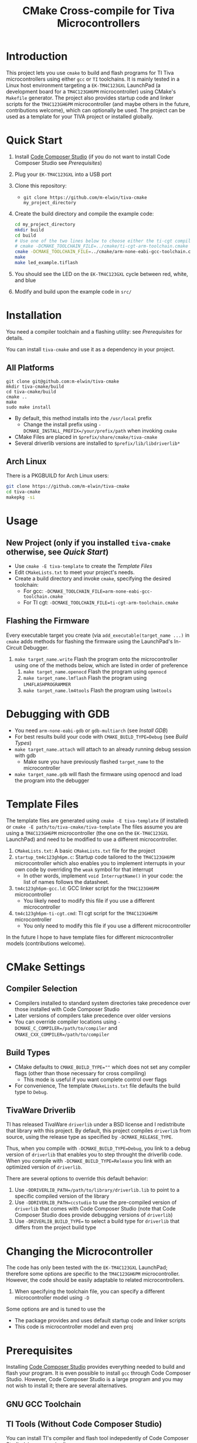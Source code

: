 #+TITLE: CMake Cross-compile for Tiva Microcontrollers
* Introduction
This project lets you use ~cmake~ to build and flash programs for TI Tiva microcontrollers using either ~gcc~ or ~TI~ toolchains.
It is mainly tested in a Linux host environment targeting a ~EK-TM4C123GXL~ LaunchPad (a development board for a ~TM4C123GH6PM~ microcontroller) using CMake's ~Makefile~ generator. 
The project also provides startup code and linker scripts for the ~TM4C123GH6PM~ microcontroller (and maybe others in the future, contributions welcome),
which can optionally be used.  The project can be used as a template for your TIVA project or installed globally.

* Quick Start 
1. Install [[https://www.ti.com/tool/CCSTUDIO][Code Composer Studio]] (if you do not want to install Code Composer Studio see [[*Prerequisites][Prerequisites]])
2. Plug your ~EK-TM4C123GXL~ into a USB port
2. Clone this repository:
   - ~git clone https://github.com/m-elwin/tiva-cmake my_project_directory~
3. Create the build directory and compile the example code:
   #+BEGIN_SRC bash
   cd my_project_directory
   mkdir build
   cd build
   # Use one of the two lines below to choose either the ti-cgt compiler or gcc 
   # cmake -DCMAKE_TOOLCHAIN_FILE=../cmake/ti-cgt-arm-toolchain.cmake ../src
   cmake -DCMAKE_TOOLCHAIN_FILE=../cmake/arm-none-eabi-gcc-toolchain.cmake ../src
   make
   make led_example.tiflash
   #+END_SRC
4. You should see the LED on the ~EK-TM4C123GXL~ cycle between red, white, and blue
5. Modify and build upon the example code in ~src/~

* Installation
You need a compiler toolchain and a flashing utility: see [[*Prerequisites][Prerequisites]] for details.

You can install ~tiva-cmake~ and use it as a dependency in your project. 
** All Platforms
#+BEGIN_SRC
git clone git@github.com:m-elwin/tiva-cmake
mkdir tiva-cmake/build
cd tiva-cmake/build
cmake ..
make 
sudo make install
#+END_SRC
- By default, this method installs into the ~/usr/local~ prefix
  - Change the install prefix using ~-DCMAKE_INSTALL_PREFIX=/your/prefix/path~ when invoking ~cmake~
- CMake Files are placed in ~$prefix/share/cmake/tiva-cmake~ 
- Several driverlib versions are installed to ~$prefix/lib/libdriverlib*~
** Arch Linux
There is a PKGBUILD for Arch Linux users:
#+BEGIN_SRC bash
git clone https://github.com/m-elwin/tiva-cmake
cd tiva-cmake
makepkg -si
#+END_SRC

* Usage 
** New Project (only if you installed ~tiva-cmake~ otherwise, see [[*Quick Start][Quick Start]])
- Use ~cmake -E tiva-template~ to create the [[*Template Files][Template Files]]
- Edit ~CMakeLists.txt~ to meet your project's needs.
- Create a build directory and invoke ~cmake~, specifying the desired toolchain:
  - For gcc: ~-DCMAKE_TOOLCHAIN_FILE=arm-none-eabi-gcc-toolchain.cmake~
  - For TI cgt: ~-DCMAKE_TOOLCHAIN_FILE=ti-cgt-arm-toolchain.cmake~
** Flashing the Firmware
Every executable target you create (via ~add_executable(target_name ...)~ in ~cmake~ adds methods for flashing the firmware using the LaunchPad's In-Circuit Debugger.
1. ~make target_name.write~ Flash the program onto the microcontroller using one of the methods below, which are listed in order of preference
   1. ~make target_name.openocd~ Flash the program using ~openocd~ 
   2. ~make target_name.lmflash~ Flash the program using ~LM4FLASHPROGRAMMER~
   3. ~make target_name.lm4tools~ Flash the program using ~lm4tools~
* Debugging with GDB
- You need ~arm-none-eabi-gdb~ or ~gdb-multiarch~ (see [[*Debugging Tools][Install GDB]])
- For best results build your code with ~CMAKE_BUILD_TYPE=Debug~ (see [[*Build Types][Build Types]])
- ~make target_name.attach~ will attach to an already running debug session with gdb
  - Make sure you have previously flashed ~target_name~ to the microcontroller
- ~make target_name.gdb~ will flash the firmware using openocd and load the program into the debugger

* Template Files
The template files are generated using =cmake -E tiva-template= (if installed) or ~cmake -E path/to/tiva-cmake/tiva-template~
The files assume you are using a ~TM4C123GH6PM~ microcontroller (the one on the ~EK-TM4C123GXL~ LaunchPad) and need to be modified
to use a different microcontroller.  
1. ~CMakeLists.txt~: A basic ~CMakeLists.txt~ file for the project
2. ~startup_tm4c123gh6pm.c~: Startup code tailored to the ~TM4C123GH6PM~ microcontroller which also enables you
   to implement interrupts in your own code by overriding the =weak= symbol for that interrupt
   - In other words, implement ~void InterruptName()~ in your code: the list of names follows the datasheet.
3. ~tm4c123gh6pm-gcc.ld~: GCC linker script for the ~TM4C123GH6PM~ microcontroller
   - You likely need to modify this file if you use a different microcontroller
3. ~tm4c123gh6pm-ti-cgt.cmd~: TI cgt script for the ~TM4C123GH6PM~ microcontroller
   - You only need to modify this file if you use a different microcontroller
In the future I hope to have template files for different microcontroller models (contributions welcome).
 
* CMake Settings
** Compiler Selection
- Compilers installed to standard system directories take precedence over those installed with Code Composer Studio
- Later versions of compilers take precedence over older versions
- You can override compiler locations using ~-DCMAKE_C_COMPILER=/path/to/compiler~ and ~CMAKE_CXX_COMPILER=/path/to/compiler~
** Build Types
- CMake defaults to ~CMAKE_BUILD_TYPE=""~ which does not set any compiler flags (other than those necessary for cross compiling)
  - This mode is useful if you want complete control over flags
- For convenience, The template ~CMakeLists.txt~ file defaults the build type to ~Debug~. 
  
** TivaWare Driverlib
TI has released TivaWare ~driverlib~ under a BSD license and I redistribute that library with this project. 
By default, this project compiles ~driverlib~ from source, using the release type as specified by ~-DCMAKE_RELEASE_TYPE~.

Thus, when you compile with ~-DCMAKE_BUILD_TYPE=Debug~, you link to a debug version of ~driverlib~ that enables you to
step throught the driverlib code.  When you compile with ~-DCMAKE_BUILD_TYPE=Release~ you link with an optimized version of ~driverlib~.

There are several options to override this default behavior:
1. Use ~-DDRIVERLIB_PATH=/path/to/library/driverlib.lib~ to point to a specific compiled version of the library
2. Use ~-DDRIVERLIB_PATH=ccstudio~ to use the pre-compiled version of ~driverlib~ that comes with Code Composer Studio
   (note that Code Composer Studio does provide debugging versions of ~driverlib~)
3. Use ~-DRIVERLIB_BUILD_TYPE=~ to select a build type for ~driverlib~ that differs from the project build type

* Changing the Microcontroller
The code has only been tested with the ~EK-TM4C123GXL~ LaunchPad; therefore some options are specific to the ~TM4C123GH6PM~ microcontroller.
However, the code should be easily adaptable to related microcontrollers.
1. When specifying the toolchain file, you can specify a different microcontroller model using ~-D~

Some options are
 and is tuned to use the 
- The package provides and uses default startup code and linker scripts
- This code is microcontroller model and even proj

* Prerequisites
Installing [[https://www.ti.com/tool/CCSTUDIO][Code Composer Studio]] provides everything needed to build and flash your program.
It is even possible to install =gcc= through Code Composer Studio. However, Code Composer Studio is a large
program and you may not wish to install it; there are several alternatives.


** GNU GCC Toolchain

** TI Tools (Without Code Composer Studio)
You can install TI's compiler and flash tool indepedently of Code Composer Studio (sign up required)
1. [[http://www.ti.com/tool/ARM-CGT][ARM-CGT (TI's arm compiler)]]
2. [[http://www.ti.com/tool/LMFLASHPROGRAMMER][LMFLASHPROGRAMMER (for flashing the microcontroller)]]
** Third-Party Flash Tools
** Debugging Tools

